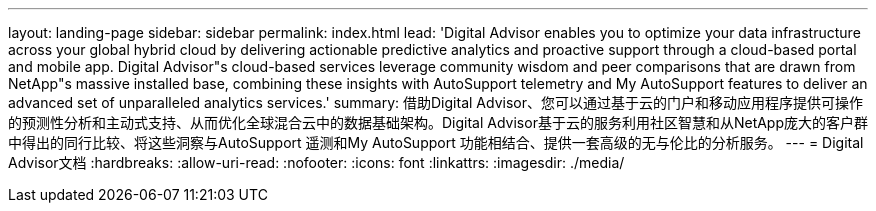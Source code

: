 ---
layout: landing-page 
sidebar: sidebar 
permalink: index.html 
lead: 'Digital Advisor enables you to optimize your data infrastructure across your global hybrid cloud by delivering actionable predictive analytics and proactive support through a cloud-based portal and mobile app. Digital Advisor"s cloud-based services leverage community wisdom and peer comparisons that are drawn from NetApp"s massive installed base, combining these insights with AutoSupport telemetry and My AutoSupport features to deliver an advanced set of unparalleled analytics services.' 
summary: 借助Digital Advisor、您可以通过基于云的门户和移动应用程序提供可操作的预测性分析和主动式支持、从而优化全球混合云中的数据基础架构。Digital Advisor基于云的服务利用社区智慧和从NetApp庞大的客户群中得出的同行比较、将这些洞察与AutoSupport 遥测和My AutoSupport 功能相结合、提供一套高级的无与伦比的分析服务。 
---
= Digital Advisor文档
:hardbreaks:
:allow-uri-read: 
:nofooter: 
:icons: font
:linkattrs: 
:imagesdir: ./media/


